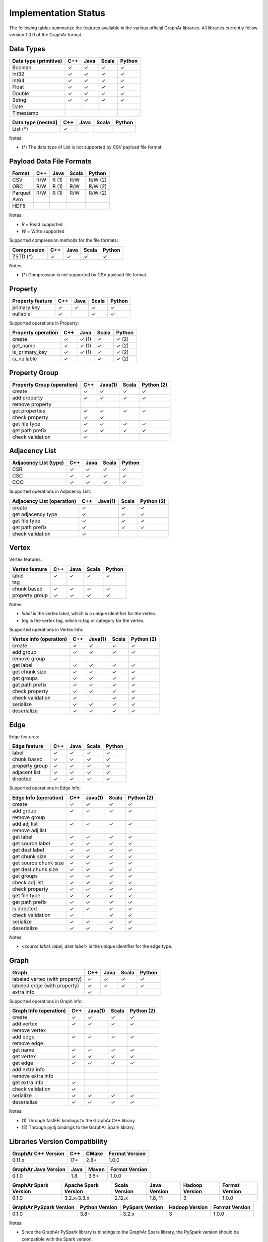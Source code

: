 =====================
Implementation Status
=====================

The following tables summarize the features available in the various official GraphAr libraries.
All libraries currently follow version 1.0.0 of the GraphAr format.  


Data Types
----------

+-------------------+-------+-------+-------+------------+
| Data type         | C++   | Java  | Scala |   Python   | 
| (primitive)       |       |       |       |            |
+===================+=======+=======+=======+============+
| Boolean           | ✓     | ✓     | ✓     | ✓          |
+-------------------+-------+-------+-------+------------+
| Int32             | ✓     | ✓     | ✓     | ✓          |  
+-------------------+-------+-------+-------+------------+
| Int64             | ✓     | ✓     | ✓     | ✓          |  
+-------------------+-------+-------+-------+------------+
| Float             | ✓     | ✓     | ✓     | ✓          |  
+-------------------+-------+-------+-------+------------+
| Double            | ✓     | ✓     | ✓     | ✓          |  
+-------------------+-------+-------+-------+------------+
| String            | ✓     | ✓     | ✓     | ✓          |  
+-------------------+-------+-------+-------+------------+
| Date              |       |       |       |            |
+-------------------+-------+-------+-------+------------+
| Timestamp         |       |       |       |            |
+-------------------+-------+-------+-------+------------+

+-------------------+-------+-------+-------+------------+
| Data type         | C++   | Java  | Scala |   Python   | 
| (nested)          |       |       |       |            |
+===================+=======+=======+=======+============+
| List (*)          | ✓     |       |       |            |
+-------------------+-------+-------+-------+------------+

Notes:

* \(\*) The data type of List is not supported by CSV payload file format.


Payload Data File Formats
-------------------------

+-----------------------------+---------+---------+-------+------------+
| Format                      | C++     | Java    | Scala | Python     |
|                             |         |         |       |            |
+=============================+=========+=========+=======+============+
| CSV                         | R/W     | R (1)   | R/W   | R/W (2)    |
+-----------------------------+---------+---------+-------+------------+
| ORC                         | R/W     | R (1)   | R/W   | R/W (2)    |
+-----------------------------+---------+---------+-------+------------+
| Parquet                     | R/W     | R (1)   | R/W   | R/W (2)    |
+-----------------------------+---------+---------+-------+------------+
| Avro                        |         |         |       |            |
+-----------------------------+---------+---------+-------+------------+
| HDF5                        |         |         |       |            |
+-----------------------------+---------+---------+-------+------------+

Notes:

* *R* = Read supported

* *W* = Write supported

Supported compression methods for the file formats:

+-----------------------------+---------+---------+-------+------------+
| Compression                 | C++     | Java    | Scala | Python     |
+=============================+=========+=========+=======+============+
| ZSTD (*)                    | ✓       | ✓       | ✓     | ✓          |
+-----------------------------+---------+---------+-------+------------+

Notes:

* \(\*) Compression is not supported by CSV payload file format.


Property
--------
+-------------------+-------+-------+-------+------------+
| Property feature  | C++   | Java  | Scala |   Python   |
+===================+=======+=======+=======+============+
| primary key       | ✓     | ✓     | ✓     | ✓          |
+-------------------+-------+-------+-------+------------+
| nullable          | ✓     |       | ✓     | ✓          |
+-------------------+-------+-------+-------+------------+


Supported operations in Property:

+-------------------+-------+-------+-------+------------+
| Property operation| C++   | Java  | Scala |   Python   |
+===================+=======+=======+=======+============+
| create            | ✓     | ✓ (1) | ✓     | ✓ (2)      |
+-------------------+-------+-------+-------+------------+
| get_name          | ✓     | ✓ (1) | ✓     | ✓ (2)      |
+-------------------+-------+-------+-------+------------+
| is_primary_key    | ✓     | ✓ (1) | ✓     | ✓ (2)      |
+-------------------+-------+-------+-------+------------+
| is_nullable       | ✓     |       | ✓     | ✓ (2)      |
+-------------------+-------+-------+-------+------------+


Property Group
--------------
+-------------------+-------+-------+-------+------------+
| Property Group    | C++   |Java(1)| Scala |  Python (2)|
| (operation)       |       |       |       |            |
+===================+=======+=======+=======+============+
| create            | ✓     | ✓     | ✓     | ✓          |
+-------------------+-------+-------+-------+------------+
| add property      | ✓     | ✓     | ✓     | ✓          | 
+-------------------+-------+-------+-------+------------+
| remove property   |       |       |       |            |
+-------------------+-------+-------+-------+------------+
| get properties    | ✓     | ✓     | ✓     | ✓          |
+-------------------+-------+-------+-------+------------+
| check property    | ✓     | ✓     |       |            |
+-------------------+-------+-------+-------+------------+
| get file type     | ✓     | ✓     | ✓     | ✓          |
+-------------------+-------+-------+-------+------------+
| get path prefix   | ✓     | ✓     | ✓     | ✓          |
+-------------------+-------+-------+-------+------------+
| check validation  | ✓     |       |       |            |
+-------------------+-------+-------+-------+------------+


Adjacency List
--------------
+-------------------+-------+-------+-------+------------+
| Adjacency List    | C++   | Java  | Scala |   Python   |
| (type)            |       |       |       |            |
+===================+=======+=======+=======+============+
| CSR               | ✓     | ✓     | ✓     | ✓          |
+-------------------+-------+-------+-------+------------+
| CSC               | ✓     | ✓     | ✓     | ✓          |
+-------------------+-------+-------+-------+------------+
| COO               | ✓     | ✓     | ✓     | ✓          |
+-------------------+-------+-------+-------+------------+

Supported operations in Adjacency List:

+-------------------+-------+-------+-------+------------+
| Adjacency List    | C++   |Java(1)| Scala |  Python (2)|
| (operation)       |       |       |       |            |
+===================+=======+=======+=======+============+
| create            | ✓     |       | ✓     | ✓          |
+-------------------+-------+-------+-------+------------+
| get adjacency type| ✓     |       | ✓     | ✓          |
+-------------------+-------+-------+-------+------------+
| get file type     | ✓     |       | ✓     | ✓          |
+-------------------+-------+-------+-------+------------+
| get path prefix   | ✓     |       | ✓     | ✓          |
+-------------------+-------+-------+-------+------------+
| check validation  | ✓     |       |       |            |
+-------------------+-------+-------+-------+------------+


Vertex
-------
Vertex features:

+-------------------+-------+-------+-------+------------+
| Vertex feature    | C++   | Java  | Scala |   Python   |
+===================+=======+=======+=======+============+
| label             | ✓     | ✓     | ✓     | ✓          |
+-------------------+-------+-------+-------+------------+
| tag               |       |       |       |            |
+-------------------+-------+-------+-------+------------+
| chunk based       | ✓     | ✓     | ✓     | ✓          |
+-------------------+-------+-------+-------+------------+
| property group    | ✓     | ✓     | ✓     | ✓          |
+-------------------+-------+-------+-------+------------+

Notes:

* *label* is the vertex label, which is a unique identifier for the vertex.
* *tag* is the vertex tag, which is tag or category for the vertex.

Supported operations in Vertex Info:

+-------------------+-------+-------+-------+------------+
| Vertex Info       | C++   |Java(1)| Scala | Python (2) |
| (operation)       |       |       |       |            |
+===================+=======+=======+=======+============+
| create            | ✓     | ✓     | ✓     | ✓          |
+-------------------+-------+-------+-------+------------+
| add group         | ✓     | ✓     | ✓     | ✓          |
+-------------------+-------+-------+-------+------------+
| remove group      |       |       |       |            |
+-------------------+-------+-------+-------+------------+
| get label         | ✓     | ✓     | ✓     | ✓          |
+-------------------+-------+-------+-------+------------+
| get chunk size    | ✓     | ✓     | ✓     | ✓          |
+-------------------+-------+-------+-------+------------+
| get groups        | ✓     | ✓     | ✓     | ✓          |
+-------------------+-------+-------+-------+------------+
| get path prefix   | ✓     | ✓     | ✓     | ✓          |
+-------------------+-------+-------+-------+------------+
| check property    | ✓     | ✓     | ✓     | ✓          |
+-------------------+-------+-------+-------+------------+
| check validation  | ✓     |       | ✓     | ✓          |
+-------------------+-------+-------+-------+------------+
| serialize         | ✓     | ✓     | ✓     | ✓          |
+-------------------+-------+-------+-------+------------+
| deserialize       | ✓     | ✓     | ✓     | ✓          |
+-------------------+-------+-------+-------+------------+


Edge
-------
Edge features:

+-------------------+-------+-------+-------+------------+
| Edge feature      | C++   | Java  | Scala |   Python   |
+===================+=======+=======+=======+============+
| label             | ✓     | ✓     | ✓     | ✓          |
+-------------------+-------+-------+-------+------------+
| chunk based       | ✓     | ✓     | ✓     | ✓          |
+-------------------+-------+-------+-------+------------+
| property group    | ✓     | ✓     | ✓     | ✓          |
+-------------------+-------+-------+-------+------------+
| adjacent list     | ✓     | ✓     | ✓     | ✓          |
+-------------------+-------+-------+-------+------------+
| directed          | ✓     | ✓     | ✓     | ✓          |
+-------------------+-------+-------+-------+------------+

Supported operations in Edge Info:

+-------------------+-------+-------+-------+------------+
| Edge Info         | C++   |Java(1)| Scala | Python (2) |
| (operation)       |       |       |       |            |
+===================+=======+=======+=======+============+
| create            | ✓     | ✓     | ✓     | ✓          |
+-------------------+-------+-------+-------+------------+
| add group         | ✓     | ✓     | ✓     | ✓          |
+-------------------+-------+-------+-------+------------+
| remove group      |       |       |       |            |
+-------------------+-------+-------+-------+------------+
| add adj list      | ✓     | ✓     | ✓     | ✓          |
+-------------------+-------+-------+-------+------------+
| remove adj list   |       |       |       |            |
+-------------------+-------+-------+-------+------------+
| get label         | ✓     | ✓     | ✓     | ✓          |
+-------------------+-------+-------+-------+------------+
| get source label  | ✓     | ✓     | ✓     | ✓          |
+-------------------+-------+-------+-------+------------+
| get dest label    | ✓     | ✓     | ✓     | ✓          |
+-------------------+-------+-------+-------+------------+
| get chunk size    | ✓     | ✓     | ✓     | ✓          |
+-------------------+-------+-------+-------+------------+
| get source chunk  | ✓     | ✓     | ✓     | ✓          |
| size              |       |       |       |            |
+-------------------+-------+-------+-------+------------+
| get dest chunk    | ✓     | ✓     | ✓     | ✓          |
| size              |       |       |       |            |
+-------------------+-------+-------+-------+------------+
| get groups        | ✓     | ✓     | ✓     | ✓          |
+-------------------+-------+-------+-------+------------+
| check adj list    | ✓     | ✓     | ✓     | ✓          |
+-------------------+-------+-------+-------+------------+
| check property    | ✓     | ✓     | ✓     | ✓          |
+-------------------+-------+-------+-------+------------+
| get file type     | ✓     | ✓     | ✓     | ✓          |
+-------------------+-------+-------+-------+------------+
| get path prefix   | ✓     | ✓     | ✓     | ✓          |
+-------------------+-------+-------+-------+------------+
| is directed       | ✓     | ✓     | ✓     | ✓          |
+-------------------+-------+-------+-------+------------+
| check validation  | ✓     |       | ✓     | ✓          |
+-------------------+-------+-------+-------+------------+
| serialize         | ✓     | ✓     | ✓     | ✓          |
+-------------------+-------+-------+-------+------------+
| deserialize       | ✓     | ✓     | ✓     | ✓          |
+-------------------+-------+-------+-------+------------+

Notes:

* *<source label, label, dest label>* is the unique identifier for the edge type.


Graph
-----
+-------------------+-------+-------+-------+------------+
| Graph             | C++   | Java  | Scala |   Python   |
+===================+=======+=======+=======+============+ 
| labeled vertex    | ✓     | ✓     | ✓     | ✓          |
| (with property)   |       |       |       |            |
+-------------------+-------+-------+-------+------------+
| labeled edge      | ✓     | ✓     | ✓     | ✓          |
| (with property)   |       |       |       |            |
+-------------------+-------+-------+-------+------------+
| extra info        | ✓     |       |       |            |
+-------------------+-------+-------+-------+------------+

Supported operations in Graph Info:

+-------------------+-------+-------+-------+------------+
| Graph Info        | C++   |Java(1)| Scala | Python (2) |
| (operation)       |       |       |       |            |
+===================+=======+=======+=======+============+
| create            | ✓     | ✓     | ✓     | ✓          |
+-------------------+-------+-------+-------+------------+
| add vertex        | ✓     | ✓     | ✓     | ✓          |
+-------------------+-------+-------+-------+------------+
| remove vertex     |       |       |       |            |
+-------------------+-------+-------+-------+------------+
| add edge          | ✓     | ✓     | ✓     | ✓          |
+-------------------+-------+-------+-------+------------+
| remove edge       |       |       |       |            |
+-------------------+-------+-------+-------+------------+
| get name          | ✓     | ✓     | ✓     | ✓          |
+-------------------+-------+-------+-------+------------+
| get vertex        | ✓     | ✓     | ✓     | ✓          |
+-------------------+-------+-------+-------+------------+
| get edge          | ✓     | ✓     | ✓     | ✓          |
+-------------------+-------+-------+-------+------------+
| add extra info    |       |       |       |            |
+-------------------+-------+-------+-------+------------+
| remove extra info |       |       |       |            |
+-------------------+-------+-------+-------+------------+
| get extra info    | ✓     |       |       |            |
+-------------------+-------+-------+-------+------------+
| check validation  | ✓     |       |       |            |
+-------------------+-------+-------+-------+------------+
| serialize         | ✓     | ✓     | ✓     | ✓          |
+-------------------+-------+-------+-------+------------+
| deserialize       | ✓     | ✓     | ✓     | ✓          |
+-------------------+-------+-------+-------+------------+


Notes:

* \(1) Through fastFFI bindings to the GraphAr C++ library.

* \(2) Through py4j bindings to the GraphAr Spark library.


Libraries Version Compatibility
-------------------------------
+-------------------+-------+-------+-------------------+
| GraphAr C++       | C++   | CMake | Format Version    |
| Version           |       |       |                   |
+===================+=======+=======+===================+
| 0.11.x            | 17+   | 2.8+  | 1.0.0             |
+-------------------+-------+-------+-------------------+

+----------------+----------+--------+------------------+
| GraphAr Java   | Java     | Maven  | Format Version   |
| Version        |          |        |                  |
+================+==========+========+==================+
| 0.1.0          | 1.8      | 3.6+   | 1.0.0            |
+----------------+----------+--------+------------------+

+----------------+--------------+---------+---------+---------+----------------+
| GraphAr Spark  | Apache Spark | Scala   | Java    | Hadoop  | Format Version |
| Version        | Version      | Version | Version | Version |                |  
+================+==============+=========+=========+=========+================+
| 0.1.0          | 3.2.x-3.3.x  | 2.12.x  | 1.8, 11 | 3       | 1.0.0          |
+----------------+--------------+---------+---------+---------+----------------+

+-------------------+---------+-------------+---------+-----------------+
| GraphAr PySpark   | Python  | PySpark     | Hadoop  | Format Version  |
| Version           | Version | Version     | Version |                 |
+===================+=========+=============+=========+=================+
| 0.1.0             | 3.8+    | 3.2.x       | 3       | 1.0.0           |
+-------------------+---------+-------------+---------+-----------------+

Notes:

* Since the GraphAr PySpark library is bindings to the GraphAr Spark library,
  the PySpark version should be compatible with the Spark version.
